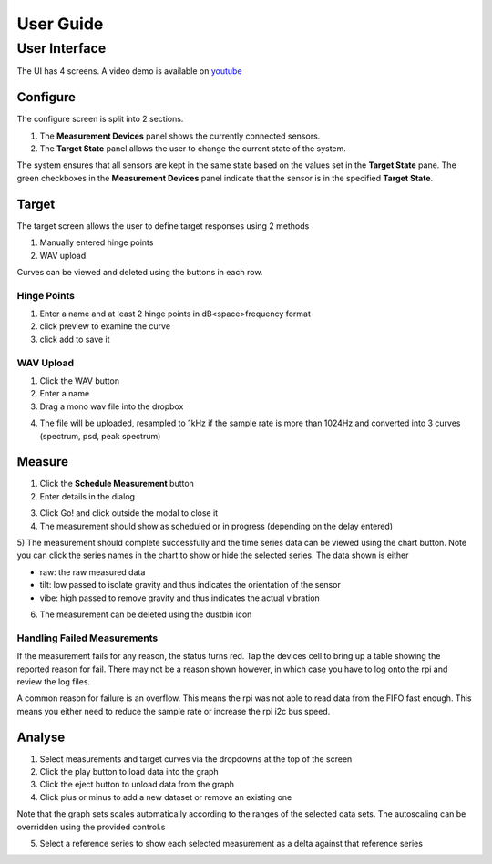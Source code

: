 User Guide
==========

User Interface
--------------

The UI has 4 screens. A video demo is available on `youtube`_

Configure
^^^^^^^^^

The configure screen is split into 2 sections.

1) The **Measurement Devices** panel shows the currently connected sensors.
2) The **Target State** panel allows the user to change the current state of the system.

The system ensures that all sensors are kept in the same state based on the values set in the **Target State** pane.
The green checkboxes in the **Measurement Devices** panel indicate that the sensor is in the specified **Target State**.

.. image:: _static/configure.png
    :alt: configure

Target
^^^^^^

The target screen allows the user to define target responses using 2 methods

1) Manually entered hinge points
2) WAV upload

Curves can be viewed and deleted using the buttons in each row.

Hinge Points
~~~~~~~~~~~~

1) Enter a name and at least 2 hinge points in dB<space>frequency format
2) click preview to examine the curve
3) click add to save it

.. image:: _static/hinge.png
    :alt: hinge

WAV Upload
~~~~~~~~~~

1) Click the WAV button
2) Enter a name
3) Drag a mono wav file into the dropbox

.. image:: _static/wav_input.png
    :alt: wav_upload

4) The file will be uploaded, resampled to 1kHz if the sample rate is more than 1024Hz and converted into 3 curves (spectrum, psd, peak spectrum)

.. image:: _static/wav_complete.png
    :alt: wav_complete

Measure
^^^^^^^

1) Click the **Schedule Measurement** button
2) Enter details in the dialog

.. image:: _static/schedule_measurement.png
    :alt: schedule measurement

3) Click Go! and click outside the modal to close it
4) The measurement should show as scheduled or in progress (depending on the delay entered)

.. image:: _static/inprogress.png
    :alt: measurement in progress

5) The measurement should complete successfully and the time series data can be viewed using the chart button. Note you
can click the series names in the chart to show or hide the selected series. The data shown is either

* raw: the raw measured data
* tilt: low passed to isolate gravity and thus indicates the orientation of the sensor
* vibe: high passed to remove gravity and thus indicates the actual vibration

.. image:: _static/timeseries.png
    :alt: time series data

6) The measurement can be deleted using the dustbin icon

Handling Failed Measurements
~~~~~~~~~~~~~~~~~~~~~~~~~~~~

If the measurement fails for any reason, the status turns red. Tap the devices cell to bring up a table showing the reported reason for fail. There may not be a reason shown however, in which case you have to log onto the rpi and review the log files.

.. image:: _static/failed_measurement.png
    :alt: failed data

A common reason for failure is an overflow. This means the rpi was not able to read data from the FIFO fast enough.
This means you either need to reduce the sample rate or increase the rpi i2c bus speed.

Analyse
^^^^^^^

1) Select measurements and target curves via the dropdowns at the top of the screen
2) Click the play button to load data into the graph
3) Click the eject button to unload data from the graph
4) Click plus or minus to add a new dataset or remove an existing one

Note that the graph sets scales automatically according to the ranges of the selected data sets. The autoscaling can be overridden using the provided control.s

.. image:: _static/analysis_one.png
    :alt: analysis data

5) Select a reference series to show each selected measurement as a delta against that reference series

.. image:: _static/analysis_with_ref.png
    :alt: with reference

.. _youtube: https://youtu.be/pXOHOIwnnWw

